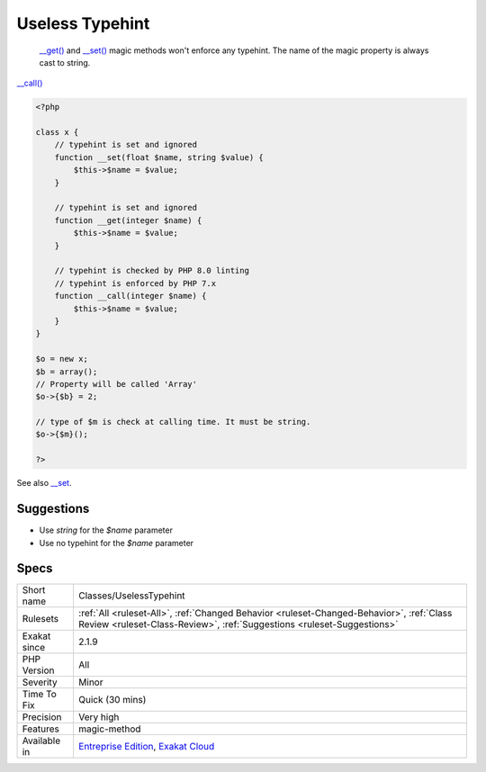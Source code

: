 .. _classes-uselesstypehint:

.. _useless-typehint:

Useless Typehint
++++++++++++++++

  `__get() <https://www.php.net/manual/en/language.oop5.magic.php>`_ and `__set() <https://www.php.net/manual/en/language.oop5.magic.php>`_ magic methods won't enforce any typehint. The name of the magic property is always cast to string.

`__call() <https://www.php.net/manual/en/language.oop5.magic.php>`_

.. code-block:: php
   
   <?php
   
   class x {
       // typehint is set and ignored
       function __set(float $name, string $value) {
           $this->$name = $value;
       }
   
       // typehint is set and ignored
       function __get(integer $name) {
           $this->$name = $value;
       }
   
       // typehint is checked by PHP 8.0 linting
       // typehint is enforced by PHP 7.x
       function __call(integer $name) {
           $this->$name = $value;
       }
   }
   
   $o = new x;
   $b = array();
   // Property will be called 'Array'
   $o->{$b} = 2;
   
   // type of $m is check at calling time. It must be string.
   $o->{$m}();
   
   ?>

See also `__set <https://www.php.net/manual/en/language.oop5.overloading.php#object.set>`_.


Suggestions
___________

* Use `string` for the `$name` parameter
* Use no typehint for the `$name` parameter




Specs
_____

+--------------+--------------------------------------------------------------------------------------------------------------------------------------------------------------------+
| Short name   | Classes/UselessTypehint                                                                                                                                            |
+--------------+--------------------------------------------------------------------------------------------------------------------------------------------------------------------+
| Rulesets     | :ref:`All <ruleset-All>`, :ref:`Changed Behavior <ruleset-Changed-Behavior>`, :ref:`Class Review <ruleset-Class-Review>`, :ref:`Suggestions <ruleset-Suggestions>` |
+--------------+--------------------------------------------------------------------------------------------------------------------------------------------------------------------+
| Exakat since | 2.1.9                                                                                                                                                              |
+--------------+--------------------------------------------------------------------------------------------------------------------------------------------------------------------+
| PHP Version  | All                                                                                                                                                                |
+--------------+--------------------------------------------------------------------------------------------------------------------------------------------------------------------+
| Severity     | Minor                                                                                                                                                              |
+--------------+--------------------------------------------------------------------------------------------------------------------------------------------------------------------+
| Time To Fix  | Quick (30 mins)                                                                                                                                                    |
+--------------+--------------------------------------------------------------------------------------------------------------------------------------------------------------------+
| Precision    | Very high                                                                                                                                                          |
+--------------+--------------------------------------------------------------------------------------------------------------------------------------------------------------------+
| Features     | magic-method                                                                                                                                                       |
+--------------+--------------------------------------------------------------------------------------------------------------------------------------------------------------------+
| Available in | `Entreprise Edition <https://www.exakat.io/entreprise-edition>`_, `Exakat Cloud <https://www.exakat.io/exakat-cloud/>`_                                            |
+--------------+--------------------------------------------------------------------------------------------------------------------------------------------------------------------+


